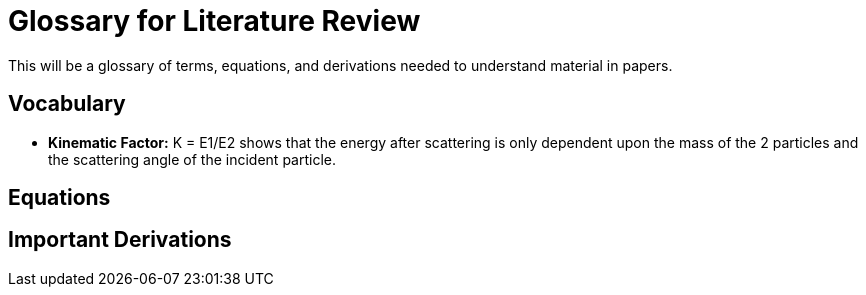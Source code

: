 
= Glossary for Literature Review

This will be a glossary of terms, equations, and derivations needed to understand material in papers.

== Vocabulary

* *Kinematic Factor:* K = E1/E2 shows that the energy after scattering is only
dependent upon the mass of the 2 particles and the scattering angle of the
incident particle.



== Equations


== Important Derivations
